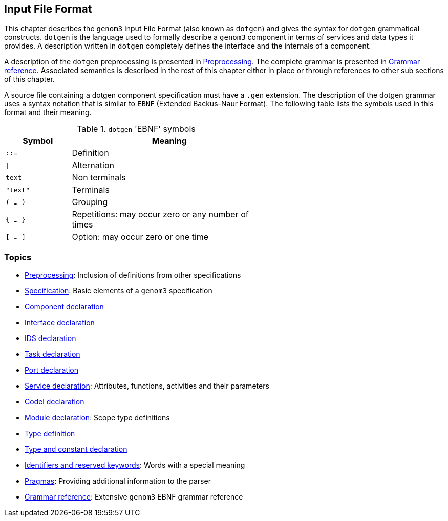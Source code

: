 //
// Copyright (c) 2009-2014 LAAS/CNRS
// All rights reserved.
//
// Permission to use, copy, modify,  and distribute this software for any
// purpose with or without fee is hereby granted, provided that the above
// copyright notice and this permission notice appear in all copies.
//
// THE  SOFTWARE  IS  PROVIDED  "AS  IS" AND  THE  AUTHOR  DISCLAIMS  ALL
// WARRANTIES  WITH  REGARD  TO   THIS  SOFTWARE  INCLUDING  ALL  IMPLIED
// WARRANTIES  OF MERCHANTABILITY  AND  FITNESS. IN  NO  EVENT SHALL  THE
// AUTHOR BE  LIABLE FOR ANY SPECIAL, DIRECT,  INDIRECT, OR CONSEQUENTIAL
// DAMAGES OR ANY DAMAGES WHATSOEVER  RESULTING FROM LOSS OF USE, DATA OR
// PROFITS,  WHETHER  IN  AN  ACTION  OF CONTRACT,  NEGLIGENCE  OR  OTHER
// TORTIOUS  ACTION, ARISING  OUT OF  OR IN  CONNECTION WITH  THE  USE OR
// PERFORMANCE OF THIS SOFTWARE.
//
//                                      Anthony Mallet on Mon May 31 2010
//
//

Input File Format
-----------------

This chapter describes the `genom3` Input File Format (also known as `dotgen`)
and gives the syntax for `dotgen` grammatical constructs. `dotgen` is the
language used to formally describe a `genom3` component in terms of services
and data types it provides.  A description written in `dotgen` completely
defines the interface and the internals of a component.

A description of the `dotgen` preprocessing is presented in
link:preprocessing{outfilesuffix}[Preprocessing].  The complete grammar is
presented in link:grammar{outfilesuffix}[Grammar reference]. Associated
semantics is described in the rest of this chapter either in place or through
references to other sub sections of this chapter.

A source file containing a dotgen component specification must have a `.gen`
extension. The description of the dotgen grammar uses a syntax notation that is
similar to `EBNF` (Extended Backus-Naur Format).  The following table lists the
symbols used in this format and their meaning.

.`dotgen` 'EBNF' symbols
[width="60%",cols="^,3",frame="topbot",options="header"]
|===========================================================================
|Symbol       | Meaning
|`::=`        | Definition
|`\|`         | Alternation
|`text`       | Non terminals
|`"text"`     | Terminals
|`( ... )`    | Grouping
|`{ ... }`    | Repetitions: may occur zero or any number of times
|`[ ... ]`    | Option: may occur zero or one time
|===========================================================================


=== Topics


* link:preprocessing{outfilesuffix}[Preprocessing]:
Inclusion of definitions from other specifications

* link:specification{outfilesuffix}[Specification]:
Basic elements of a `genom3` specification

* link:component{outfilesuffix}[Component declaration]

* link:interface{outfilesuffix}[Interface declaration]

* link:ids{outfilesuffix}[IDS declaration]

* link:task{outfilesuffix}[Task declaration]

* link:port{outfilesuffix}[Port declaration]

* link:service{outfilesuffix}[Service declaration]:
Attributes, functions, activities and their parameters

* link:codel{outfilesuffix}[Codel declaration]

* link:module{outfilesuffix}[Module declaration]:
Scope type definitions

* link:typespec{outfilesuffix}[Type definition]

* link:typedef{outfilesuffix}[Type and constant declaration]

* link:keywords{outfilesuffix}[Identifiers and reserved keywords]:
Words with a special meaning

* link:pragma{outfilesuffix}[Pragmas]:
Providing additional information to the parser

* link:grammar{outfilesuffix}[Grammar reference]:
Extensive `genom3` EBNF grammar reference
